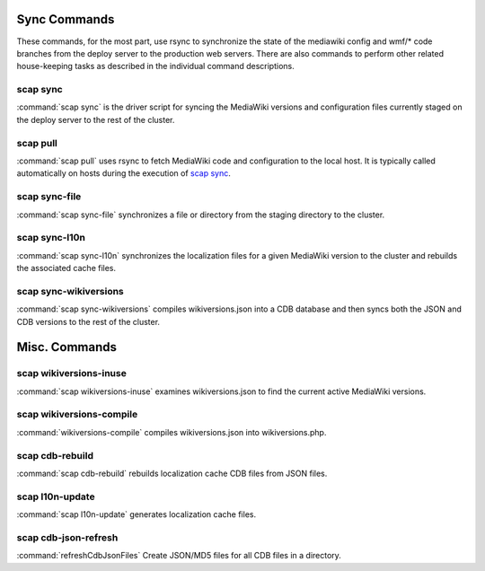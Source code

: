 #############
Sync Commands
#############

These commands, for the most part, use rsync to synchronize the state of the
mediawiki config and wmf/* code branches from the deploy server to the
production web servers. There are also commands to perform other related
house-keeping tasks as described in the individual command descriptions.

scap sync
---------
:command:`scap sync` is the driver script for syncing the MediaWiki versions and
configuration files currently staged on the deploy server to the rest of the
cluster.

.. program-output:: ../bin/scap sync --help
.. seealso::
   * :func:`scap.Scap`
   * :func:`scap.tasks.check_php_syntax`
   * :func:`scap.tasks.compile_wikiversions`
   * :func:`scap.tasks.sync_common`
   * :func:`scap.tasks.sync_wikiversions`


scap pull
---------
:command:`scap pull` uses rsync to fetch MediaWiki code and configuration to the
local host. It is typically called automatically on hosts during the execution of `scap sync`_.

.. program-output:: ../bin/scap pull --help
.. seealso::
   * :func:`scap.SyncCommon`
   * :func:`scap.tasks.sync_common`


scap sync-file
--------------
:command:`scap sync-file` synchronizes a file or directory from the staging
directory to the cluster.

.. program-output:: ../bin/scap sync-file --help
.. seealso::
   * :func:`scap.SyncFile`


scap sync-l10n
--------------
:command:`scap sync-l10n` synchronizes the localization files for a given
MediaWiki version to the cluster and rebuilds the associated cache files.

.. program-output:: ../bin/scap sync-l10n --help
.. seealso::
   * :func:`scap.SyncL10n`

scap sync-wikiversions
----------------------
:command:`scap sync-wikiversions` compiles wikiversions.json into a CDB database and then
syncs both the JSON and CDB versions to the rest of the cluster.

.. program-output:: ../bin/scap sync-wikiversions --help
.. seealso::
   * :func:`scap.SyncWikiversions`
   * :func:`scap.tasks.compile_wikiversions`
   * :func:`scap.tasks.sync_wikiversions`


##############
Misc. Commands
##############

scap wikiversions-inuse
-----------------------
:command:`scap wikiversions-inuse` examines wikiversions.json to find the current active
MediaWiki versions.

.. program-output:: ../bin/scap wikiversions-inuse --help
.. seealso::
   * :func:`scap.MWVersionsInUse`


scap wikiversions-compile
-------------------------
:command:`wikiversions-compile` compiles wikiversions.json into wikiversions.php.

.. program-output:: ../bin/scap wikiversions-compile --help
.. seealso::
   * :func:`scap.CompileWikiversions`
   * :func:`scap.tasks.compile_wikiversions`


scap cdb-rebuild
----------------
:command:`scap cdb-rebuild` rebuilds localization cache CDB files from JSON files.

.. program-output:: ../bin/scap cdb-rebuild --help
.. seealso::
   * :func:`scap.RebuildCdbs`
   * :func:`scap.tasks.merge_cdb_updates`


scap l10n-update
----------------
:command:`scap l10n-update` generates localization cache files.

.. program-output:: ../bin/scap l10n-update --help
.. seealso::
   * :func:`scap.UpdateL10n`
   * :func:`scap.tasks.update_localization_cache`


scap cdb-json-refresh
---------------------
:command:`refreshCdbJsonFiles` Create JSON/MD5 files for all CDB files in a directory.

.. program-output:: ../bin/scap cdb-json-refresh --help
.. seealso::
   * :func:`scap.refreshCdbJsonFiles`
   * :func:`scap.tasks.refresh_cdb_json_files`

